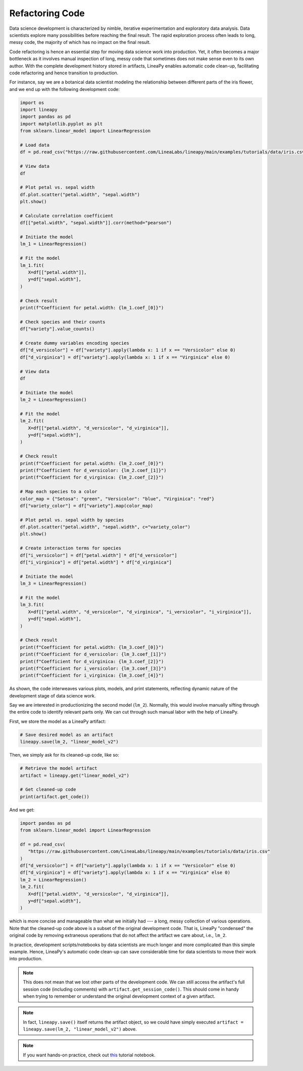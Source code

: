Refactoring Code
================

Data science development is characterized by nimble, iterative experimentation and exploratory data analysis.
Data scientists explore many possibilities before reaching the final result. The rapid exploration process often
leads to long, messy code, the majority of which has no impact on the final result.

Code refactoring is hence an essential step for moving data science work into production. Yet, it often becomes a major
bottleneck as it involves manual inspection of long, messy code that sometimes does not make sense even to its own
author. With the complete development history stored in artifacts, LineaPy enables automatic code clean-up,
facilitating code refactoring and hence transition to production.

For instance, say we are a botanical data scientist modeling the relationship between different parts of
the iris flower, and we end up with the following development code:

.. code:: python

   import os
   import lineapy
   import pandas as pd
   import matplotlib.pyplot as plt
   from sklearn.linear_model import LinearRegression

   # Load data
   df = pd.read_csv("https://raw.githubusercontent.com/LineaLabs/lineapy/main/examples/tutorials/data/iris.csv")

   # View data
   df

   # Plot petal vs. sepal width
   df.plot.scatter("petal.width", "sepal.width")
   plt.show()

   # Calculate correlation coefficient
   df[["petal.width", "sepal.width"]].corr(method="pearson")

   # Initiate the model
   lm_1 = LinearRegression()

   # Fit the model
   lm_1.fit(
      X=df[["petal.width"]],
      y=df["sepal.width"],
   )

   # Check result
   print(f"Coefficient for petal.width: {lm_1.coef_[0]}")

   # Check species and their counts
   df["variety"].value_counts()

   # Create dummy variables encoding species
   df["d_versicolor"] = df["variety"].apply(lambda x: 1 if x == "Versicolor" else 0)
   df["d_virginica"] = df["variety"].apply(lambda x: 1 if x == "Virginica" else 0)

   # View data
   df

   # Initiate the model
   lm_2 = LinearRegression()

   # Fit the model
   lm_2.fit(
      X=df[["petal.width", "d_versicolor", "d_virginica"]],
      y=df["sepal.width"],
   )

   # Check result
   print(f"Coefficient for petal.width: {lm_2.coef_[0]}")
   print(f"Coefficient for d_versicolor: {lm_2.coef_[1]}")
   print(f"Coefficient for d_virginica: {lm_2.coef_[2]}")

   # Map each species to a color
   color_map = {"Setosa": "green", "Versicolor": "blue", "Virginica": "red"}
   df["variety_color"] = df["variety"].map(color_map)

   # Plot petal vs. sepal width by species
   df.plot.scatter("petal.width", "sepal.width", c="variety_color")
   plt.show()

   # Create interaction terms for species
   df["i_versicolor"] = df["petal.width"] * df["d_versicolor"]
   df["i_virginica"] = df["petal.width"] * df["d_virginica"]

   # Initiate the model
   lm_3 = LinearRegression()

   # Fit the model
   lm_3.fit(
      X=df[["petal.width", "d_versicolor", "d_virginica", "i_versicolor", "i_virginica"]],
      y=df["sepal.width"],
   )

   # Check result
   print(f"Coefficient for petal.width: {lm_3.coef_[0]}")
   print(f"Coefficient for d_versicolor: {lm_3.coef_[1]}")
   print(f"Coefficient for d_virginica: {lm_3.coef_[2]}")
   print(f"Coefficient for i_versicolor: {lm_3.coef_[3]}")
   print(f"Coefficient for i_virginica: {lm_3.coef_[4]}")

As shown, the code interweaves various plots, models, and print statements, reflecting dynamic nature
of the development stage of data science work.

Say we are interested in productionizing the second model (``lm_2``). Normally, this would involve manually
sifting through the entire code to identify relevant parts only. We can cut through such manual labor with
the help of LineaPy.

First, we store the model as a LineaPy artifact:

.. code:: python

   # Save desired model as an artifact
   lineapy.save(lm_2, "linear_model_v2")

Then, we simply ask for its cleaned-up code, like so:

.. code:: python

   # Retrieve the model artifact
   artifact = lineapy.get("linear_model_v2")

   # Get cleaned-up code
   print(artifact.get_code())

And we get:

.. code:: none

   import pandas as pd
   from sklearn.linear_model import LinearRegression

   df = pd.read_csv(
      "https://raw.githubusercontent.com/LineaLabs/lineapy/main/examples/tutorials/data/iris.csv"
   )
   df["d_versicolor"] = df["variety"].apply(lambda x: 1 if x == "Versicolor" else 0)
   df["d_virginica"] = df["variety"].apply(lambda x: 1 if x == "Virginica" else 0)
   lm_2 = LinearRegression()
   lm_2.fit(
      X=df[["petal.width", "d_versicolor", "d_virginica"]],
      y=df["sepal.width"],
   )

which is more concise and manageable than what we initially had --- a long, messy collection of various operations.
Note that the cleaned-up code above is a subset of the original development code. That is, LineaPy "condensed" the
original code by removing extraneous operations that do not affect the artifact we care about, i.e., ``lm_2``.

In practice, development scripts/notebooks by data scientists are much longer and more complicated than this simple example.
Hence, LineaPy's automatic code clean-up can save considerable time for data scientists to move their work into production.

.. note::

   This does not mean that we lost other parts of the development code. We can still access the artifact's
   full session code (including comments) with ``artifact.get_session_code()``. This should come in handy when trying to remember
   or understand the original development context of a given artifact.

.. note::

    In fact, ``lineapy.save()`` itself returns the artifact object, so we could have simply
    executed ``artifact = lineapy.save(lm_2, "linear_model_v2")`` above.

.. note::

   If you want hands-on practice,
   check out `this <https://github.com/LineaLabs/lineapy/blob/main/examples/tutorials/01_refactor_code.ipynb>`_ tutorial notebook.
